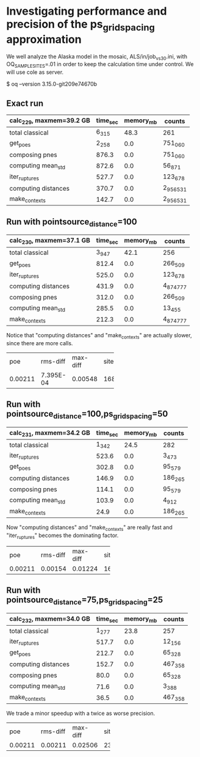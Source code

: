 * Investigating performance and precision of the ps_grid_spacing approximation

We well analyze the Alaska model in the mosaic, ALS/in/job_vs30.ini,
with OQ_SAMPLE_SITES=.01 in order to keep the calculation time under control.
We will use cole as server.

$ oq --version
3.15.0-git209e74670b

** Exact run

| calc_229, maxmem=39.2 GB   | time_sec | memory_mb | counts    |
|----------------------------+----------+-----------+-----------|
| total classical            | 6_315    | 48.3      | 261       |
| get_poes                   | 2_258    | 0.0       | 751_060   |
| composing pnes             | 876.3    | 0.0       | 751_060   |
| computing mean_std         | 872.6    | 0.0       | 56_871    |
| iter_ruptures              | 527.7    | 0.0       | 123_678   |
| computing distances        | 370.7    | 0.0       | 2_956_531 |
| make_contexts              | 142.7    | 0.0       | 2_956_531 |

** Run with pointsource_distance=100

| calc_230, maxmem=37.1 GB   | time_sec | memory_mb | counts    |
|----------------------------+----------+-----------+-----------|
| total classical            | 3_947    | 42.1      | 256       |
| get_poes                   | 812.4    | 0.0       | 266_509   |
| iter_ruptures              | 525.0    | 0.0       | 123_678   |
| computing distances        | 431.9    | 0.0       | 4_874_777 |
| composing pnes             | 312.0    | 0.0       | 266_509   |
| computing mean_std         | 285.5    | 0.0       | 13_455    |
| make_contexts              | 212.3    | 0.0       | 4_874_777 |

Notice that "computing distances" and "make_contexts" are actually slower,
since there are more calls.

# oq compare uhs 229 230, excellent precision
+---------+-----------+----------+------+
| poe     | rms-diff  | max-diff | site |
+---------+-----------+----------+------+
| 0.00211 | 7.395E-04 | 0.00548  | 168  |
+---------+-----------+----------+------+

** Run with pointsource_distance=100,ps_grid_spacing=50

| calc_231, maxmem=34.2 GB   | time_sec | memory_mb | counts  |
|----------------------------+----------+-----------+---------|
| total classical            | 1_342    | 24.5      | 282     |
| iter_ruptures              | 523.6    | 0.0       | 3_473   |
| get_poes                   | 302.8    | 0.0       | 95_579  |
| computing distances        | 146.9    | 0.0       | 186_265 |
| composing pnes             | 114.1    | 0.0       | 95_579  |
| computing mean_std         | 103.9    | 0.0       | 4_912   |
| make_contexts              | 24.9     | 0.0       | 186_265 |

Now "computing distances" and "make_contexts" are really fast and
"iter_ruptures" becomes the dominating factor.

# oq compare uhs 229 231, still good precision
+---------+----------+----------+------+
| poe     | rms-diff | max-diff | site |
+---------+----------+----------+------+
| 0.00211 | 0.00154  | 0.01224  | 162  |
+---------+----------+----------+------+

** Run with pointsource_distance=75,ps_grid_spacing=25

| calc_232, maxmem=34.0 GB   | time_sec | memory_mb | counts  |
|----------------------------+----------+-----------+---------|
| total classical            | 1_277    | 23.8      | 257     |
| iter_ruptures              | 517.7    | 0.0       | 12_156  |
| get_poes                   | 212.7    | 0.0       | 65_328  |
| computing distances        | 152.7    | 0.0       | 467_358 |
| composing pnes             | 80.0     | 0.0       | 65_328  |
| computing mean_std         | 71.6     | 0.0       | 3_388   |
| make_contexts              | 36.5     | 0.0       | 467_358 |

We trade a minor speedup with a twice as worse precision.

# oq compare uhs 229 232, worse precision
+---------+----------+----------+------+
| poe     | rms-diff | max-diff | site |
+---------+----------+----------+------+
| 0.00211 | 0.00211  | 0.02506  | 237  |
+---------+----------+----------+------+
